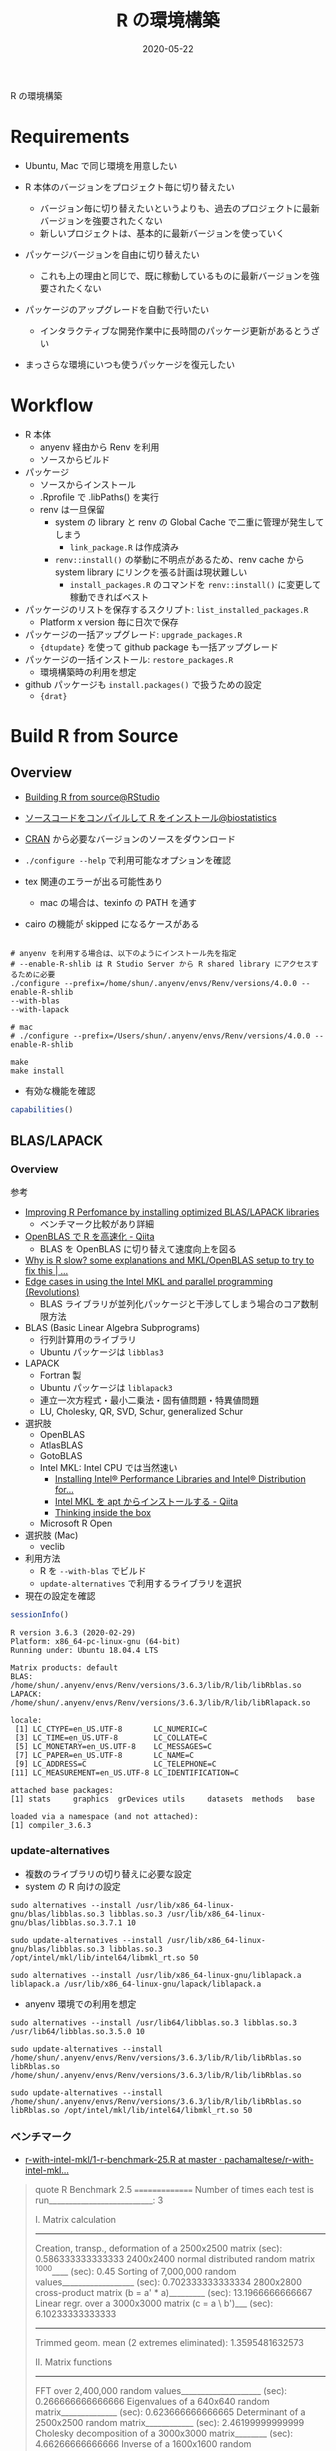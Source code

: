 #+STARTUP: folded indent inlineimages latexpreview
#+PROPERTY: header-args:R :results output :exports both :cache yes
#+PROPERTY: header-args:R+ :session *R:blog* :width 640 :height 480
#+OPTIONS: author:nil H:6 toc:nil
#+HUGO_BASE_DIR: ~/Dropbox/repos/github/five-dots/blog
#+HUGO_SECTION: post/2020/05/

#+TITLE: R の環境構築
#+DATE: 2020-05-22
#+HUGO_CATEGORIES: programming
#+HUGO_TAGS: r
#+HUGO_CUSTOM_FRONT_MATTER: :toc true

R の環境構築

* Requirements

- Ubuntu, Mac で同じ環境を用意したい

- R 本体のバージョンをプロジェクト毎に切り替えたい
  - バージョン毎に切り替えたいというよりも、過去のプロジェクトに最新バージョンを強要されたくない
  - 新しいプロジェクトは、基本的に最新バージョンを使っていく

- パッケージバージョンを自由に切り替えたい
  - これも上の理由と同じで、既に稼動しているものに最新バージョンを強要されたくない

- パッケージのアップグレードを自動で行いたい
  - インタラクティブな開発作業中に長時間のパッケージ更新があるとうざい

- まっさらな環境にいつも使うパッケージを復元したい

* Workflow

- R 本体
  - anyenv 経由から Renv を利用
  - ソースからビルド

- パッケージ
  - ソースからインストール
  - .Rprofile で .libPaths() を実行
  - renv は一旦保留
    - system の library と renv の Global Cache で二重に管理が発生してしまう
      - =link_package.R= は作成済み
    - =renv::install()= の挙動に不明点があるため、renv cache から system library にリンクを張る計画は現状難しい
      - =install_packages.R= のコマンドを =renv::install()= に変更して稼動できればベスト

- パッケージのリストを保存するスクリプト: =list_installed_packages.R=
  - Platform x version 毎に日次で保存

- パッケージの一括アップグレード: =upgrade_packages.R=
  - ={dtupdate}= を使って github package も一括アップグレード

- パッケージの一括インストール: =restore_packages.R=
  - 環境構築時の利用を想定

- github パッケージも =install.packages()= で扱うための設定
  - ={drat}=
  
* Build R from Source
** Overview

- [[https://support.rstudio.com/hc/en-us/articles/218004217-Building-R-from-source][Building R from source@RStudio]]
- [[https://stats.biopapyrus.jp/r/devel/r-install.html][ソースコードをコンパイルして R をインストール@biostatistics]]

- [[https://cran.ism.ac.jp/][CRAN]] から必要なバージョンのソースをダウンロード
- =./configure --help= で利用可能なオプションを確認

- tex 関連のエラーが出る可能性あり
  - mac の場合は、texinfo の PATH を通す
- cairo の機能が skipped になるケースがある

#+begin_src shell :eval never

# anyenv を利用する場合は、以下のようにインストール先を指定
# --enable-R-shlib は R Studio Server から R shared library にアクセスするために必要
./configure --prefix=/home/shun/.anyenv/envs/Renv/versions/4.0.0 --enable-R-shlib
--with-blas
--with-lapack

# mac
# ./configure --prefix=/Users/shun/.anyenv/envs/Renv/versions/4.0.0 --enable-R-shlib

make
make install
#+end_src

#+RESULTS:

- 有効な機能を確認
#+begin_src R :results output
capabilities()
#+end_src

#+RESULTS:
:        jpeg         png        tiff       tcltk         X11        aqua 
:        TRUE        TRUE        TRUE        TRUE        TRUE       FALSE 
:    http/ftp     sockets      libxml        fifo      cledit       iconv 
:        TRUE        TRUE        TRUE        TRUE       FALSE        TRUE 
:         NLS     profmem       cairo         ICU long.double     libcurl 
:        TRUE       FALSE        TRUE        TRUE        TRUE        TRUE 

** BLAS/LAPACK
*** Overview

参考
- [[https://csantill.github.io/RPerformanceWBLAS/][Improving R Perfomance by installing optimized BLAS/LAPACK libraries]]
  - ベンチマーク比較があり詳細
- [[https://qiita.com/hoxo_m/items/aa04b9d3d7a32cb6a1a3][OpenBLAS で R を高速化 - Qiita]]
  - BLAS を OpenBLAS に切り替えて速度向上を図る
- [[https://www.r-bloggers.com/why-is-r-slow-some-explanations-and-mklopenblas-setup-to-try-to-fix-this/][Why is R slow? some explanations and MKL/OpenBLAS setup to try to fix this | ...]]
- [[https://blog.revolutionanalytics.com/2015/10/edge-cases-in-using-the-intel-mkl-and-parallel-programming.html][Edge cases in using the Intel MKL and parallel programming (Revolutions)]]
  - BLAS ライブラリが並列化パッケージと干渉してしまう場合のコア数制限方法
 
- BLAS (Basic Linear Algebra Subprograms)
  - 行列計算用のライブラリ
  - Ubuntu パッケージは =libblas3=

- LAPACK
  - Fortran 製
  - Ubuntu パッケージは =liblapack3=
  - 連立一次方程式・最小二乗法・固有値問題・特異値問題
  - LU, Cholesky, QR, SVD, Schur, generalized Schur

- 選択肢
  - OpenBLAS
  - AtlasBLAS
  - GotoBLAS
  - Intel MKL: Intel CPU では当然速い
    - [[https://software.intel.com/content/www/us/en/develop/articles/installing-intel-free-libs-and-python-apt-repo.html][Installing Intel® Performance Libraries and Intel® Distribution for...]] 
    - [[https://qiita.com/f0o0o/items/d79971215fd37c3a5d36][Intel MKL を apt からインストールする - Qiita]]
    - [[http://dirk.eddelbuettel.com/blog/2018/04/15/][Thinking inside the box]]
  - Microsoft R Open
- 選択肢 (Mac)
  - veclib

- 利用方法
  - R を =--with-blas= でビルド
  - =update-alternatives= で利用するライブラリを選択

- 現在の設定を確認
#+begin_src R :exports both :results output
sessionInfo() 
#+end_src

#+RESULTS:
#+begin_example
R version 3.6.3 (2020-02-29)
Platform: x86_64-pc-linux-gnu (64-bit)
Running under: Ubuntu 18.04.4 LTS

Matrix products: default
BLAS:   /home/shun/.anyenv/envs/Renv/versions/3.6.3/lib/R/lib/libRblas.so
LAPACK: /home/shun/.anyenv/envs/Renv/versions/3.6.3/lib/R/lib/libRlapack.so

locale:
 [1] LC_CTYPE=en_US.UTF-8       LC_NUMERIC=C              
 [3] LC_TIME=en_US.UTF-8        LC_COLLATE=C              
 [5] LC_MONETARY=en_US.UTF-8    LC_MESSAGES=C             
 [7] LC_PAPER=en_US.UTF-8       LC_NAME=C                 
 [9] LC_ADDRESS=C               LC_TELEPHONE=C            
[11] LC_MEASUREMENT=en_US.UTF-8 LC_IDENTIFICATION=C       

attached base packages:
[1] stats     graphics  grDevices utils     datasets  methods   base     

loaded via a namespace (and not attached):
[1] compiler_3.6.3
#+end_example

*** update-alternatives

- 複数のライブラリの切り替えに必要な設定
- system の R 向けの設定 
#+begin_src shell
sudo alternatives --install /usr/lib/x86_64-linux-gnu/blas/libblas.so.3 libblas.so.3 /usr/lib/x86_64-linux-gnu/blas/libblas.so.3.7.1 10

sudo update-alternatives --install /usr/lib/x86_64-linux-gnu/blas/libblas.so.3 libblas.so.3 /opt/intel/mkl/lib/intel64/libmkl_rt.so 50

sudo alternatives --install /usr/lib/x86_64-linux-gnu/liblapack.a liblapack.a /usr/lib/x86_64-linux-gnu/lapack/liblapack.a
#+end_src

- anyenv 環境での利用を想定
#+begin_src shell
sudo alternatives --install /usr/lib64/libblas.so.3 libblas.so.3 /usr/lib64/libblas.so.3.5.0 10

sudo update-alternatives --install /home/shun/.anyenv/envs/Renv/versions/3.6.3/lib/R/lib/libRblas.so libRblas.so /home/shun/.anyenv/envs/Renv/versions/3.6.3/lib/R/lib/libRblas.so 

sudo update-alternatives --install /home/shun/.anyenv/envs/Renv/versions/3.6.3/lib/R/lib/libRblas.so libRblas.so /opt/intel/mkl/lib/intel64/libmkl_rt.so 50
#+end_src
  
*** ベンチマーク

- [[https://github.com/pachamaltese/r-with-intel-mkl/blob/master/00-benchmark-scripts/1-r-benchmark-25.R][r-with-intel-mkl/1-r-benchmark-25.R at master · pachamaltese/r-with-intel-mkl...]] 
#+BEGIN_QUOTE
quote
   R Benchmark 2.5
   ===============
Number of times each test is run__________________________:  3

   I. Matrix calculation
   ---------------------
Creation, transp., deformation of a 2500x2500 matrix (sec):  0.586333333333333 
2400x2400 normal distributed random matrix ^1000____ (sec):  0.45 
Sorting of 7,000,000 random values__________________ (sec):  0.702333333333334 
2800x2800 cross-product matrix (b = a' * a)_________ (sec):  13.1966666666667 
Linear regr. over a 3000x3000 matrix (c = a \ b')___ (sec):  6.10233333333333 
                      --------------------------------------------
                 Trimmed geom. mean (2 extremes eliminated):  1.3595481632573 

   II. Matrix functions
   --------------------
FFT over 2,400,000 random values____________________ (sec):  0.266666666666666 
Eigenvalues of a 640x640 random matrix______________ (sec):  0.623666666666665 
Determinant of a 2500x2500 random matrix____________ (sec):  2.46199999999999 
Cholesky decomposition of a 3000x3000 matrix________ (sec):  4.66266666666666 
Inverse of a 1600x1600 random matrix________________ (sec):  2.455 
                      --------------------------------------------
                Trimmed geom. mean (2 extremes eliminated):  1.55631448400477 

   III. Programmation
   ------------------
3,500,000 Fibonacci numbers calculation (vector calc)(sec):  0.413666666666662 
Creation of a 3000x3000 Hilbert matrix (matrix calc) (sec):  0.187666666666663 
Grand common divisors of 400,000 pairs (recursion)__ (sec):  0.184999999999993 
Creation of a 500x500 Toeplitz matrix (loops)_______ (sec):  0.0360000000000108 
Escoufier's method on a 45x45 matrix (mixed)________ (sec):  0.217999999999989 
                      --------------------------------------------
                Trimmed geom. mean (2 extremes eliminated):  0.196338342671326 


Total time for all 15 tests_________________________ (sec):  32.548 
Overall mean (sum of I, II and III trimmed means/3)_ (sec):  0.746160679340756 
                      --- End of test ---
#+end_quote

* WSL

- [[https://qiita.com/yutannihilation/items/78708fa9f3a9c22e56b3][WSLのUbuntu 18.04にRをインストールする@Qiita]]

* anyenv/Renv

- [[https://github.com/anyenv/anyenv][anyenv@Github]]
- [[https://github.com/viking/Renv][Renv@Github]]

* Ubuntu
** R from apt repo

- [[https://cran.r-project.org/bin/linux/ubuntu/README.html][UBUNTU PACKAGES FOR R]]
- バイナリのパッケージをインストールする方法
- =/etc/apt/sources.list= に追加
  - deb https://cloud.r-project.org/bin/linux/ubuntu bionic-cran35/

- リリースの確認方法
#+begin_src shell
lsb_release -cs
#+end_src

#+RESULTS:
: bionic

#+begin_src shell
sudo apt install r-base
sudo apt install r-base-dev
#+end_src

- 公開鍵の追加
- 方法 1
#+begin_src shell
sudo apt-key adv --keyserver keyserver.ubuntu.com --recv-keys E298A3A825C0D65DFD57CBB651716619E084DAB9
#+end_src

- 方法２ WSL の場合はこちらを使う

#+begin_src shell
gpg --keyserver hkp://keyserver.ubuntu.com:80 --recv-keys E298A3A825C0D65DFD57CBB651716619E084DAB9
gpg -a --export E298A3A825C0D65DFD57CBB651716619E084DAB9 | sudo apt-key add -
#+end_src

_インストール済みの公開鍵の確認_
#+begin_src shell
sudo apt-key list
#+end_src

** Binary package

- ppa: https://launchpad.net/~marutter/+archive/ubuntu/c2d4u3.5

#+begin_src shell
sudo add-apt-repository ppa:marutter/c2d4u3.5
sudo apt install r-cran-tidyverse
#+end_src

このリポジトリに無いパッケージもある模様

* [[./package/renv/renv.org][renv]]

- 懸念点
  - Cache Versio x R Version x platform x Package version で容量が莫大になる
  - Cache version が気づかないうちに上ってないか

* library path

- =/usr/lib/R/library=
  - base, stats などの built-in パッケージ

- =/usr/lib/R/site-library=
  - apt binary パッケージでインストールしたもの

- =/usr/local/lib/R/site-library=
  - =install.package()= でユーザーが個別にインストールしたもの
  - ただし、書き込み権限がない場合がインストールできない

- =/home/shun/Dropbox/R/x86_64-pc-linux-gnu-library/3.6=
  - plotform + version で個別にユーザーパッケージを配置する場所

- =/home/shun/.anyenv/envs/Renv/versions/3.6.2/lib/R/library=
  - anyenv+Renv を利用した場合の lib path

- =./renv/library/R-3.6/x86_64-pc-linux-gnu=
  - ={renv}= を利用した場合の path
  - プロジェクト直下に作成される
  - コード内の利用パッケージを自動的に走査して =renv.lock= ファイルを作成
  - パッケージ自体は、Global Cahce からのリンクを貼っているだけ

- =$RENV_PATHS_ROOT/cahce/V4/R-3.6/x86_64-pc-linx-gnu=
  - ={renv}= の Global Cache
  - $RENV_PATHS_ROOT のデフォルトは =~/.local/share/renv=
  - 各プロジェクトへは、ここからリンクが貼られる

- パッケージのインストール先を変更する
  - =install.packages("dplyr", lib=="~~/lib/")~ のように都度設定する
  - =.libPaths()= で設定する
  - =R_LIBS_USER= に設定する

* RTVS Daemon
** Install

- [[https://github.com/Microsoft/RTVS/blob/master/doc/rtvsd/rtvs-daemon-installation.md][Remote R Service for Linux@Github]]

#+begin_src shell
sudo systemctl enable rtvsd
sudo systemctl start rtvsd
ps -A -f | grep rtvsd
#+end_src

- /etc/rc.local に systemctl start rtvsd 追記

** password 設定

sudo passwd で root パスワード設定
passwd shun で user パスワード設定

** build-essential install

R package のコンパイルのため

** Port 5444 開放

GCP Console で Firewall rule 追加

** RTVS からログイン ユーザー名 = <<unix>>>\shun
** リモート側へ R Package 導入
** WinSCP を利用してファイル転送
** TODOs

- RTVSD 自動起動
- デフォルトの Linux ユーザー名
- ファイル転送(ファイル共有)とパス設定
* COMMENT Local Variables                          :ARCHIVE:
  # Local Variables:
  # eval: (org-hugo-auto-export-mode)
  # End:
